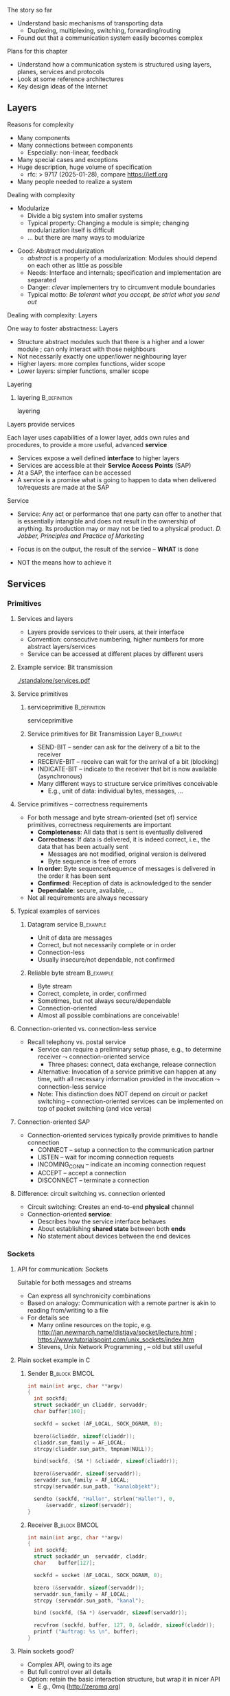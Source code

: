 \label{ch:arch}

\begin{frame}[title={bg=Hauptgebaeude_Tag}]
 \maketitle 
\end{frame}



**** The story so far  


- Understand basic mechanisms of transporting data
  - Duplexing, multiplexing, switching, forwarding/routing 
- Found out that a communication system easily becomes complex 

**** Plans for this chapter 


- Understand how a communication system is structured using layers,
  planes, 
  services and protocols
- Look at some reference architectures 
- Key design ideas of the Internet 


** Layers


**** Reasons for complexity 

- Many components 
- Many connections between components 
  - Especially: non-linear, feedback 
- Many special cases and exceptions 
- Huge description, huge volume of specification 
  - \gls{rfc}: > 9717  (2025-01-28), compare https://ietf.org 
- Many people needed to realize a system 


**** Dealing with complexity 

- Modularize 
  - Divide a big system into smaller systems 
  - Typical property: Changing a module is simple; changing
    modularization itself is difficult 
  - \dots but there are many ways to modularize 
\pause

- Good: Abstract modularization 
  - /abstract/ is a property of a modularization: Modules should depend on each other as little as possible 
  - Needs: Interface and internals; specification and implementation are separated
  - Danger: /clever/ implementers try to circumvent module boundaries 
  - Typical motto: /Be tolerant what you accept, be strict what you send out/

**** Dealing with complexity: Layers 

One way to foster abstractness: Layers
- Structure abstract modules such that there is a higher and a lower
  module ; can only interact with those neighbours 
- Not necessarily exactly one upper/lower neighbouring layer 
- Higher layers: more complex functions, wider scope 
- Lower layers: simpler functions, smaller scope 

**** Layering 

***** \Gls{layering}                                           :B_definition:
      :PROPERTIES:
      :BEAMER_env: definition
      :END:

      \Glsdesc{layering}



**** Layers provide services 
Each layer uses capabilities of a lower layer, adds own rules and procedures, to provide a more useful, advanced *service*
- Services expose a well defined *interface* to higher layers
- Services are accessible at their *Service Access Points* (SAP)
- At a SAP, the interface can be accessed
- A service is a promise what is going to happen to data when
  delivered to/requests are made at the SAP

**** Service
- Service: Any act or performance that one party can offer to another
  that is essentially intangible and does not result in the ownership
  of anything. Its production may or may not be tied to a physical
  product. /D. Jobber, Principles and Practice of Marketing/

- Focus is on the output, the result of the service – *WHAT* is done 
- NOT the means how to achieve it


** Services

*** Primitives 

**** Services and layers
- Layers provide services to their users, at their interface
- Convention: consecutive numbering, higher numbers for more abstract layers/services
- Service can be accessed at different places by different users

**** Example service: Bit transmission 


#+caption: Layer 1 offers to transmit bits, translate bits into different voltage levels, uses a phyiscal medium to propage that signal 
#+attr_latex: :width 0.95\textwidth :height 0.6\textheight :options keepaspectratio
#+NAME: fig:arch:l0l1
[[./standalone/services.pdf]]



**** Service primitives

***** \Gls{serviceprimitive}                                   :B_definition:
      :PROPERTIES:
      :BEAMER_env: definition
      :END:

      \Glsdesc{serviceprimitive}


***** Service primitives for Bit Transmission Layer               :B_example:
      :PROPERTIES:
      :BEAMER_env: example
      :END:
  - SEND-BIT – sender can ask for the delivery of a bit to the receiver
  - RECEIVE-BIT – receive can wait for the arrival of a bit (blocking)
  - INDICATE-BIT – indicate to the receiver that bit is now available (asynchronous)
- Many different ways to structure service primitives conceivable
  - E.g., unit of data: individual bytes, messages, \dots 

**** Service primitives – correctness requirements
- For both message and byte stream-oriented (set of) service primitives, correctness requirements are important
  - *Completeness*: All data that is sent is eventually delivered
  - *Correctness*: If data is delivered, it is indeed correct, i.e., the data that has been actually sent
    - Messages are not modified, original version is delivered
    - Byte sequence is free of errors
  - *In order*: Byte sequence/sequence of messages is delivered in the order it has been sent
  - *Confirmed*: Reception of data is acknowledged to the sender
  - *Dependable*: secure, available, … 
- Not all requirements are always necessary

**** Typical examples of services

***** Datagram service                                            :B_example:
      :PROPERTIES:
      :BEAMER_env: example
      :END:
- Unit of data are messages
- Correct, but not necessarily complete or in order
- Connection-less
- Usually insecure/not dependable, not confirmed

***** Reliable byte stream                                        :B_example:
      :PROPERTIES:
      :BEAMER_env: example
      :END:
- Byte stream
- Correct, complete, in order, confirmed
- Sometimes, but not always secure/dependable
- Connection-oriented
- Almost all possible combinations are conceivable!

**** Connection-oriented vs. connection-less service
- Recall telephony vs. postal service
  - Service can require a preliminary setup phase, e.g., to determine
    receiver  $\leadsto$  connection-oriented service
    - Three phases: connect, data exchange, release connection
  - Alternative: Invocation of a service primitive can happen at any time, with all necessary information provided in the invocation $\leadsto$ connection-less service
  - Note: This distinction does NOT depend on circuit or packet
    switching –  connection-oriented services can be implemented on
    top of packet switching (and vice versa)

**** Connection-oriented SAP 
- Connection-oriented services typically provide primitives to handle connection
  - CONNECT – setup a connection to the communication partner
  - LISTEN – wait for incoming connection requests
  - INCOMING_CONN – indicate an incoming connection request
  - ACCEPT – accept a connection
  - DISCONNECT – terminate a connection

**** Difference: circuit switching vs. connection oriented 

- Circuit switching: Creates an end-to-end *physical* channel
- Connection-oriented *service*:
  - Describes how the service interface behaves
  - About establishing *shared state* between both *ends*
  - No statement about devices between the end devices 

*** Sockets 

**** API for communication: Sockets 
     

 Suitable for both messages and streams 
 - Can express all synchronicity combinations
 - Based on analogy: Communication with a remote partner is akin to reading from/writing to a file 
 - For details see 
   - Many online resources on the topic,
     e.g. http://jan.newmarch.name/distjava/socket/lecture.html ;
     \url{https://www.tutorialspoint.com/unix_sockets/index.htm} 
   - Stevens, Unix Network Programming
     \cite{Stevens:UnixNetworkProgramming}, \cite{9780131411555} -- old but still useful


**** Plain socket example in C 

\tiny
*****  Sender                                                 :B_block:BMCOL:
      :PROPERTIES:
      :BEAMER_col: 0.5
      :BEAMER_env: block
      :BEAMER_opt: [t]
      :END:



#+BEGIN_SRC c
   int main(int argc, char **argv)
   {
     int sockfd;
     struct sockaddr_un cliaddr, servaddr;
     char buffer[100];

     sockfd = socket (AF_LOCAL, SOCK_DGRAM, 0);

     bzero(&cliaddr, sizeof(cliaddr));	
     cliaddr.sun_family = AF_LOCAL;
     strcpy(cliaddr.sun_path, tmpnam(NULL));

     bind(sockfd, (SA *) &cliaddr, sizeof(cliaddr));
   
     bzero(&servaddr, sizeof(servaddr));	
     servaddr.sun_family = AF_LOCAL;
     strcpy(servaddr.sun_path, "kanalobjekt");

     sendto (sockfd, "Hallo!", strlen("Hallo!"), 0, 
	     &servaddr, sizeof(servaddr);
   }
#+END_SRC


*****  Receiver                                               :B_block:BMCOL:
      :PROPERTIES:
      :BEAMER_col: 0.5
      :BEAMER_env: block
      :BEAMER_opt: [t]
      :END:


#+BEGIN_SRC c
  int main(int argc, char **argv)
  {
    int	sockfd;
    struct sockaddr_un	servaddr, claddr;
    char	buffer[127];

    sockfd = socket (AF_LOCAL, SOCK_DGRAM, 0);

    bzero (&servaddr, sizeof(servaddr));
    servaddr.sun_family = AF_LOCAL;
    strcpy (servaddr.sun_path, "kanal");

    bind (sockfd, (SA *) &servaddr, sizeof(servaddr));

    recvfrom (sockfd, buffer, 127, 0, &claddr, sizeof(claddr));
    printf ("Auftrag: %s \n", buffer); 
  }

#+END_SRC




**** Plain sockets  @@latex: \textemdash @@  good? 

- Complex API, owing to its age 
- But full control over all details 
- Option: retain the basic interaction structure, but wrap it in nicer
  API
  - E.g., 0mq (http://zeromq.org)




**** Sockets in C  @@latex: \textemdash @@  good? 

- Even with 0mq (or similar), sockets stay cumbersome 
  - Advantage: Full, detailed control
  - E.g., ~select()~ call -- see homework 
- Alternatives?
  - Change programming language? Wrap sockets in an object-oriented
    concept?
  - Change paradigm? Raise abstraction level? 






** Protocols
**** Layers are distributed
- Previous example: ``Bit sequence layer'' has to be present at both
  transmitter (bit $\leftrightarrow$ electrical voltage) and at
  receiver (electrical  $\leftrightarrow$ bit)  
- *Exception*: Physical medium always needs to stretch across node
  - Else: no signal propagating from sender to receiver 


#+caption: Layer 1 distributed over two nodes, with entity present at either node; layer 0 stetching across both nodes
#+attr_latex: :width 0.95\textwidth :height 0.6\textheight :options keepaspectratio,page=2
#+NAME: fig:arch:layer0:layer1
[[./standalone/services.pdf]]

**** Peer entities 

Collaborating entities in distributed layers: *peer entities*
- Just *peers* for short 
- Use the service of the underlying layer to exchange data with peer
 
**** Distributed layers need to follow rules: protocols 
- Peers of layer 1 implementation have to follow the same set of rules – protocols 
- Example:  sender represented a ``1'' by ``voltage there''; receiver by
  ``no voltage'' 

Recall from previous chapter: 

***** \Gls{protocol}                                           :B_definition:
      :PROPERTIES:
      :BEAMER_env: definition
      :END:

\Glsdesc{protocol}



**** Protocol implements service 

- Protocol is implementation of service 
- Not visible to service user! 
- Gives rise to layered systems: services implemented by protocols,
  which use lower-layer services 

#+caption: Service implemented by a protocol, using a simpler service 
#+attr_latex: :width 0.95\textwidth :height 0.6\textheight :options keepaspectratio,page=\getpagerefnumber{page:arch:saps_layers}
#+NAME: fig:arch:protocol_uses_service
[[./standalone/services.pdf]]


**** Using a service means exchanging messages 

Typical case: ``uses'' happens by sending/receiving messages over a
service 


#+caption: Protocol uses a service by sending/receiving messages across it 
#+attr_latex: :width 0.95\textwidth :height 0.6\textheight :options keepaspectratio,page=\getpagerefnumber{page:arch:layers:send_receive}
#+NAME: fig:arch:layers:send_receive
[[./standalone/services.pdf]]



**** Protocol specification

- One popular method: (Extended) Finite State Machine (FSM)
- A protocol instance/protocol engine at each entity
- Protocol instance (usually) has several states
- E.g., for a protocol implementing a connection oriented service:
  IDLE, CONNECTED, RELEASING-CONNECTION


**** Protocols and FSM 

\vskip-2.5em

*****                     
      :PROPERTIES:
      :BEAMER_env: block
      :BEAMER_col: 0.48
      :END:


- State changes triggered by *events*
  - Event type 1: Message arrivals from lower layer
  - Event type 2: Service invoked from higher layer 
  - Event type 3: Real time / timer events
- State change can have *conditions*
  - Condition has to be true to allow transition, even if event occurs
- State changes can have *actions* 
  - Executed during state transition 
  - Examples: Send message, set timer, delete timer

*****                    
      :PROPERTIES:
      :BEAMER_env: block
      :BEAMER_col: 0.48
      :END:   



#+caption: Finite state machine specification 
#+attr_latex: :width 0.95\textwidth :height 0.6\textheight :options keepaspectratio,page=\getpagerefnumber{page:arch:protocols:fsm}
#+NAME: fig:arch:protocols:fsm
[[./standalone/protocols.pdf]]


*****                               :B_ignoreheading:
      :PROPERTIES:
      :BEAMER_env: ignoreheading
      :END:




**** Protocols and FSMs
\vskip-2.5em

*****                     
      :PROPERTIES:
      :BEAMER_env: block
      :BEAMER_col: 0.48
      :END:



- Finite state machines implement actual behavioral rules of a protocol
- Have to communicate with their remote peer 
  - Cannot do so directly, have to use service of the underlying communication layer
  - Via service primitives, which can also provide arriving data to the protocol 
  - E.g., indications from lower layer are events to higher layer protocol engine


*****                    
      :PROPERTIES:
      :BEAMER_env: block
      :BEAMER_col: 0.48
      :END:   


#+caption: A protocol usually needs at least two FSMs (one per peer) to implement a service
#+attr_latex: :width 0.95\textwidth :height 0.6\textheight :options keepaspectratio,page=\getpagerefnumber{page:arch:protocols:two_fsms}
#+NAME: fig:arch:protocols:two_fsms
[[./standalone/protocols.pdf]]



*****                               :B_ignoreheading:
      :PROPERTIES:
      :BEAMER_env: ignoreheading
      :END:





**** Protocols and meta data 
\vskip-2.5em

*****                     
      :PROPERTIES:
      :BEAMER_env: block
      :BEAMER_col: 0.48
      :END:

- When using lower-layer services to communicate with the remote peer, meta data is usually included in those messages
- Typical example
  - Protocol receives data from higher layer
  - Adds own administrative data
  - Passes the extended message down to the lower layer
  - Receiver will receive original message plus administrative data
- *Encapsulating* a message with meta data 
  - as *Header* or *trailer* 



*****                    
      :PROPERTIES:
      :BEAMER_env: block
      :BEAMER_col: 0.48
      :END:   

#+caption: Adding meta data to a message as it travels between layers
#+attr_latex: :width 0.95\textwidth :height 0.6\textheight :options keepaspectratio,page=\getpagerefnumber{page:arch:one_header}
#+NAME: fig:arch:one_header
[[./standalone/protocols.pdf]]



*****                               :B_ignoreheading:
      :PROPERTIES:
      :BEAMER_env: ignoreheading
      :END:


**** Terminology 

***** \Gls{encapsulating}                                       :B_definition:
      :PROPERTIES:
      :BEAMER_env: definition
      :END:

\Glsdesc{encapsulating}

***** \Gls{payload}                                            :B_definition:
      :PROPERTIES:
      :BEAMER_env: definition
      :END:

\Glsdesc{payload}


***** \Gls{header}                                             :B_definition:
      :PROPERTIES:
      :BEAMER_env: definition
      :END:


\Glsdesc{header}
***** \Gls{trailer}                                            :B_definition:
      :PROPERTIES:
      :BEAMER_env: definition
      :END:

\Glsdesc{trailer}

**** Protocol stacks
- Typically, there are several layers and thus several protocols in a real system
- Layers/protocols are arranged as a (protocol) stack
- One atop the other, only using services from directly beneath
- This is called *strict layering* 



**** Traversing a protocol stack 
- Downwards: Add headers 
- Upwards: Remove headers 


#+caption: Adding meta data to a message as it travels down and up a protocol stack 
#+attr_latex: :width 0.95\textwidth :height 0.5\textheight :options keepaspectratio,page=\getpagerefnumber{page:arch:headers}
#+NAME: fig:arch:headers
[[./standalone/protocols.pdf]]




**** Protocol vs. service 
- Service: WHAT happens
- Protocol: HOW does it happen

** Reference models

**** How to structure functions/layers in real systems? 
- Many functions have to be realized
- How to actually group them so as to obtain a real, working communication system?
  - Layering structure, interfaces between them, and according protocols define the *communication architecture*
- Two main reference models exist
  - *ISO/OSI* reference model  (International Standards Organization Open Systems Interconnection)
  - *TCP/IP* reference model (by IETF – Internet Engineering Taskforce)
  - Reference model = architecture – concrete protocols (roughly)


*** ISO/OSI 

**** ISO/OSI reference model
- Basic design principles
  - One layer per abstraction
  - Each layer has a well-defined function
  - Choose layer boundaries such that information flow across the boundary is minimized (minimize inter-layer interaction)
  - Enough layers to keep separate things separate, few enough to keep architecture manageable
- Result: 7-layer model
  - Not strictly speaking an architecture, because protocol details are not specified
  - Only general duties of each layer are defined

**** ISO/OSI 7-layer reference model (two entities)

#+caption: The seven layers of the ISO/OSI reference models, shown for two entities
#+attr_latex: :width 0.95\textwidth :height 0.6\textheight :options keepaspectratio,page=\getpagerefnumber{page:basics:reference:iso:twonodes}
#+NAME: fig:arch:seven_layers
[[./standalone/referencemodels.pdf]]



**** ISO/OSI 7-layer reference model (intermediate nodes)

#+caption: The seven layers of the ISO/OSI reference models, shown for four entities (dotted vertical lines show device boundaries)
#+attr_latex: :width 0.95\textwidth :height 0.6\textheight :options keepaspectratio,page=\getpagerefnumber{page:basics:reference:iso:fournodes}
#+NAME: fig:arch:seven_layers:fournodes
[[./standalone/referencemodels.pdf]]


**** ISO/OSI 7-layer reference model (horizontal communication)

#+caption: The seven layers of the ISO/OSI reference models, showing horizontal communication within layers 
#+attr_latex: :width 0.95\textwidth :height 0.6\textheight :options keepaspectratio,page=\getpagerefnumber{page:basics:reference:iso:logical}
#+NAME: fig:arch:seven_layers:logical
[[./standalone/referencemodels.pdf]]

**** ISO/OSI 7-layer reference model (logical separation)

#+caption: The seven layers of the ISO/OSI reference models, shown with logical separation 
#+attr_latex: :width 0.95\textwidth :height 0.6\textheight :options keepaspectratio,page=\getpagerefnumber{page:basics:reference:iso:groups}
#+NAME: fig:arch:seven_layers:groups
[[./standalone/referencemodels.pdf]]


**** 7 layers in brief
- Physical layer: Transmit raw *bits* over a physical medium
- Data Link layer: Provide a (more or less) error-free transmission
  service for *data frames* over a possibly shared medium
- Network layer: Solve the forwarding and routing problem for a
  network, works on *packets* 
- Transport layer: Provide (possibly reliable, in order) end-to-end communication, overload protection, fragmentation
- Session layer: Group communication into sessions which can be synchronized, checkpointed, \dots
- Presentation layer: Ensure that syntax and semantic of data is uniform between all types of terminals
- Application layer: Actual application, e.g., protocols to transport Web pages


**** 7 layers - function vs. scope? 

- In a *very* abstract sense, all layers to do the same thing:
  Transport data between their peers
- But enrich some aspects:
  - *Functionality*: what kind of data, functions like multicast, ... 
  - *Assurances*: reliable or not
  - *Scope*: At each layer, all peers can communicate directly with
    each other
    - But on top of the network layer, all peers = all devices 

**** ISO/OSI reference model – Critique 
- The reference model as such, in its structuring of functions into layers, is very influential until today
- Actual protocols developed for it are irrelevant in practice
- ISO failed in gaining actual market acceptance for its model
  - Bad timing – competing approaches already in market, lack of industry support
  - Bad technology – too big, too complex; some design flaws
  - Bad implementations – initial implementations low quality
  - Bad politics – ISO/OSI conceived of as a bureaucratic thing

*** TCP/IP 

**** TCP/IP reference model
- Historically based on the ARPANET, later to become the Internet
  - Started out as little university networks, which had to be interconnected
- In effect, only really defines two layers
  - *Internet layer*: packet switching, addressing, routing & forwarding. Particularly for hierarchically organized networks (``networks of networks'') – Internet Protocol (IP) defined
  - *Transport layer*: two services & protocols defined
    - Reliable byte stream: Transport Control Protocol (TCP)
    - Unreliable datagram: User Datagram Protocol (UDP)
    - In addition, (de)multiplexing
  - Lower and higher layers not really defined
    - ``Host to host'' communication assumed as a given
    - Applications assumed

**** TCP/IP protocol stack

#+caption: OSI stack vs. TCP/IP stack 
#+attr_latex: :width 0.95\textwidth :height 0.6\textheight :options keepaspectratio,page=\getpagerefnumber{page:arch:reference:osi_vs_tcp}
#+NAME: fig:arch:reference:osi_vs_tcp
[[./standalone/referencemodels.pdf]]



**** TCP/IP – Suite of protocols
- Over time, a suite of protocols has evolved around the core TCP/IP
  protocols 
- Noticeable: Only one protocol, IP, at network layer
  - So-called *hourglass* model 

#+caption: Suite of protocols in the TCP/IP reference models -- examples
#+attr_latex: :width 0.95\textwidth :height 0.6\textheight :options keepaspectratio ,page=\getpagerefnumber{page:arch:hourglass}
#+NAME: fig:arch:hourglass
[[./standalone/referencemodels.pdf]]




**** TCP/IP reference model – Critique 
- No clear distinction between service, protocol, interface
  - Reliable byte stream is equated with TCP, although there is a clear difference
  - Particularly below IP
- Very specialized stack, does not easily allow to generalize to other technologies/situations
- Great void below IP
- Many ad hoc, wildly hacked solutions in many places, without careful design 
  - Mobility support is a typical area where problems result later on 


**** ISO/OSI versus TCP/IP

\vskip-2.5em

*****                     
      :PROPERTIES:
      :BEAMER_env: block
      :BEAMER_col: 0.48
      :END:


- ISO/OSI: Very useful model, non-existing protocols
- TCP/IP: Non-existing model, very useful protocols
\pause 
- Hence: Use a simplified ISO/OSI model, but treat the TCP/IP protocol stack in the context of this model
  - With suitable add-ons especially for the lower layers


*****                    
      :PROPERTIES:
      :BEAMER_env: block
      :BEAMER_col: 0.48
      :END:   


#+caption: Combined reference models, using aspects of both ISO/OSI and TCP/IP models
#+attr_latex: :width 0.95\textwidth :height 0.6\textheight :options keepaspectratio ,page=\getpagerefnumber{page:arch:reference:merged}
#+NAME: fig:arch:reference:merged
[[./standalone/referencemodels.pdf]]

      

*****                               :B_ignoreheading:
      :PROPERTIES:
      :BEAMER_env: ignoreheading
      :END:





** Standardization

**** Standardization 
- To build large networks, standardization is necessary
- Traditional organization from a telecommunication/ telephony background
- Well established, world-wide, relatively slow ``time to market''
- Internet
  - Mostly centered around the Internet Engineering Task Force (IETF) with associated bodies (Internet Architectural Board IAB, Internet Research Task Force IRTF, Internet Engineering Steering Group IESG)
  - Consensus oriented, heavy focus on working implementations
  - Hope is quick time to market, but has slowed down considerably in recent years
- Manufacturer bodies

**** Standardization – Traditional organizations
- ITU – International Telecommunication Union (formerly CCITT und CCIR)
- CCITT – Consultative Committee on International Telegraphy and Telephony (Comité Consultatif International Télégraphique et Téléphonique)
- CCIR – Consultative Committee on International Radio
- CEPT – Conférence Européenne des Administrations des Postes et des Télécommunications
- ISO – International Organization for Standardization  
- DIN – Deutsches Institut für Normung
  - German partner organization of ISO
- 3GPPP - 3rd Generation Partnership Project (cellular systems)

**** ISO standardization work
- WG-Meetings: 
  - Every 6-9 months
  - National organizations have time to accept proposed concepts
  - Then: actual standardization process
    - DP: Draft Proposal
    - DIS: Draft International Standard
    - IS: International Standard
- Move a proposal to a higher level by incorporating all dissenting voices and international consensus
- Very slow process
**** IETF – http://www.ietf.org 
- IETF is organized in areas and Working Groups
  - Volunteers from industry, academia, government organizations participate
  - Example: \cite{Ermert2023-ab}
- Drafts/proposal can be made by anybody
  - An ``on-demand'' process
- To move beyond draft status, two independent, interoperating implementations are required
- Informal voting in working groups
  - ``Humming''
  - Three meetings a year
- Result: 
  - RFC – request for comment, the actual standard
  - FYI – informal or informational 
- That's what the Internet is built on 


** Conclusion 

**** Conclusion  

- To keep complexity of communication systems tractable, division in subsystems with clearly assigned responsibilities is necessary – layering 
- Each layer (and the communication system as a whole) offers a particular service 
  - Services become more abstract and more powerful the higher up in the layering hierarchy
- To provide a service, a layer has to be distributed over remote devices
- Remote parts of a layer use a protocol to cooperate
  - Make use of service of the underlying layer to exchange data
  - Protocol is a horizontal relationship, service a vertical relationship
- Two important reference models how to group functionalities into layers, which services to offer at each layer, how to structure protocols


